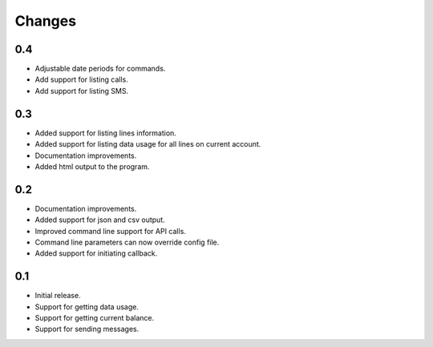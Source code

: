Changes
=======

0.4
---

* Adjustable date periods for commands.
* Add support for listing calls.
* Add support for listing SMS.

0.3
---

* Added support for listing lines information.
* Added support for listing data usage for all lines on current account.
* Documentation improvements.
* Added html output to the program.

0.2
---

* Documentation improvements.
* Added support for json and csv output.
* Improved command line support for API calls.
* Command line parameters can now override config file.
* Added support for initiating callback.

0.1
---

* Initial release.
* Support for getting data usage.
* Support for getting current balance.
* Support for sending messages.
